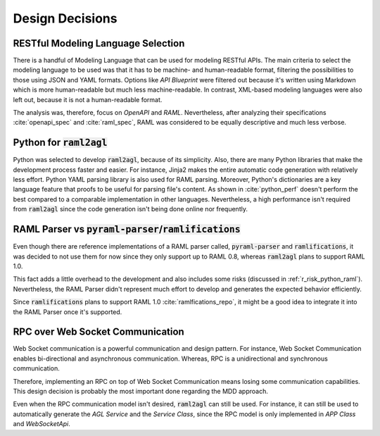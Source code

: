 Design Decisions
================

RESTful Modeling Language Selection
-----------------------------------

There is a handful of Modeling Language that can be used for modeling RESTful
APIs. The main criteria to select the modeling language to be used was that it
has to be machine- and human-readable format, filtering the possibilities to
those using JSON and YAML formats. Options like *API Blueprint* were filtered
out because it's written using Markdown which is more human-readable but much
less machine-readable. In contrast, XML-based modeling languages were also left
out, because it is not a human-readable format.

The analysis was, therefore, focus on *OpenAPI* and *RAML*. Nevertheless, after
analyzing their specifications :cite:`openapi_spec` and :cite:`raml_spec`, RAML
was considered to be equally descriptive and much less verbose.

Python for :code:`raml2agl`
---------------------------

Python was selected to develop :code:`raml2agl`, because of its simplicity.
Also, there are many Python libraries that make the development process faster
and easier. For instance, Jinja2 makes the entire automatic code generation with
relatively less effort. Python YAML parsing library is also used for RAML
parsing. Moreover, Python's dictionaries are a key language feature that proofs
to be useful for parsing file's content. As shown in :cite:`python_perf` doesn't
perform the best compared to a comparable implementation in other languages.
Nevertheless, a high performance isn't required from :code:`raml2agl` since the
code generation isn't being done online nor frequently.

RAML Parser vs :code:`pyraml-parser`/:code:`ramlifications`
-----------------------------------------------------------

Even though there are reference implementations of a RAML parser called,
:code:`pyraml-parser` and :code:`ramlifications`, it was decided to not use them
for now since they only support up to RAML 0.8, whereas :code:`raml2agl` plans
to support RAML 1.0.

This fact adds a little overhead to the development and also includes some risks
(discussed in :ref:`r_risk_python_raml`). Nevertheless, the RAML Parser didn't
represent much effort to develop and generates the expected behavior
efficiently.

Since :code:`ramlifications` plans to support RAML 1.0
:cite:`ramlfications_repo`, it might be a good idea to integrate it into the
RAML Parser once it's supported.

.. _r_design_rpc:

RPC over Web Socket Communication
---------------------------------

Web Socket communication is a powerful communication and design pattern. For
instance, Web Socket Communication enables bi-directional and asynchronous
communication. Whereas, RPC is a unidirectional and synchronous communication.

Therefore, implementing an RPC on top of Web Socket Communication means losing
some communication capabilities. This design decision is probably the most
important done regarding the MDD approach.

Even when the RPC communication model isn't desired, :code:`raml2agl` can still
be used. For instance, it can still be used to automatically generate the
*AGL Service* and the *Service Class*, since the RPC model is only implemented
in *APP Class* and *WebSocketApi*.

.. only:: html

  .. bibliography:: ../_static/references.bib
    :style: plain
    :filter: docname in docnames
